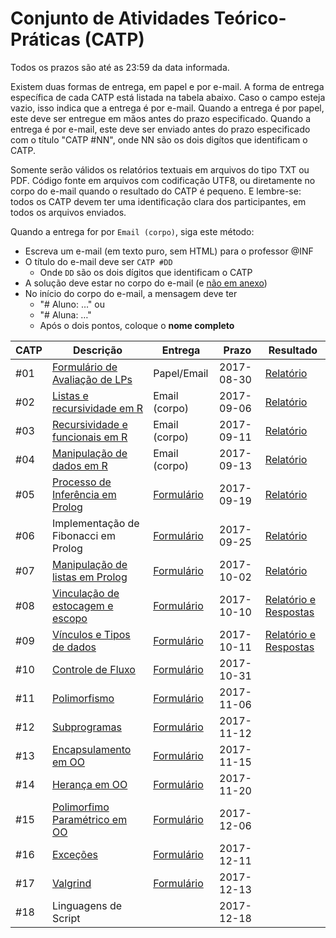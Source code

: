 * Conjunto de Atividades Teórico-Práticas (CATP)

Todos os prazos são até as 23:59 da data informada.

Existem duas formas de entrega, em papel e por e-mail. A forma de
entrega específica de cada CATP está listada na tabela abaixo. Caso o
campo esteja vazio, isso indica que a entrega é por e-mail. Quando a
entrega é por papel, este deve ser entregue em mãos antes do prazo
especificado. Quando a entrega é por e-mail, este deve ser enviado
antes do prazo especificado com o título "CATP #NN", onde NN são os
dois digítos que identificam o CATP.

Somente serão válidos os relatórios textuais em arquivos do tipo TXT
ou PDF. Código fonte em arquivos com codificação UTF8, ou diretamente
no corpo do e-mail quando o resultado do CATP é pequeno. E lembre-se:
todos os CATP devem ter uma identificação clara dos participantes, em
todos os arquivos enviados.

Quando a entrega for por =Email (corpo)=, siga este método:
- Escreva um e-mail (em texto puro, sem HTML) para o professor @INF
- O título do e-mail deve ser =CATP #DD=
  - Onde =DD= são os dois dígitos que identificam o CATP
- A solução deve estar no corpo do e-mail (e _não em anexo_)
- No início do corpo do e-mail, a mensagem deve ter
  - "# Aluno: ..." ou
  - "# Aluna: ..."
  - Após o dois pontos, coloque o *nome completo*

| CATP | Descrição                            | Entrega       |      Prazo | Resultado             |
|------+--------------------------------------+---------------+------------+-----------------------|
| #01  | [[./01/formulario.pdf][Formulário de Avaliação de LPs]]       | Papel/Email   | 2017-08-30 | [[./eval/01/README.org][Relatório]]             |
| #02  | [[./02/README.org][Listas e recursividade em R]]          | Email (corpo) | 2017-09-06 | [[./eval/02/README.org][Relatório]]             |
| #03  | [[./03/README.org][Recursividade e funcionais em R]]      | Email (corpo) | 2017-09-11 | [[./eval/03/README.org][Relatório]]             |
| #04  | [[./04/README.org][Manipulação de dados em R]]            | Email (corpo) | 2017-09-13 | [[./eval/04/README.org][Relatório]]             |
| #05  | [[./05/README.org][Processo de Inferência em Prolog]]     | [[https://goo.gl/forms/Okq61k41Tnc0zKOj1][Formulário]]    | 2017-09-19 | [[./eval/05/README.org][Relatório]]             |
| #06  | Implementação de Fibonacci em Prolog | [[https://goo.gl/forms/SlzDngBjA3Fcqanl1][Formulário]]    | 2017-09-25 | [[./eval/06/README.org][Relatório]]             |
| #07  | [[./07/README.org][Manipulação de listas em Prolog]]      | [[https://goo.gl/forms/WK9Ug9D1dZWbfNJx2][Formulário]]    | 2017-10-02 | [[./eval/07/README.org][Relatório]]             |
| #08  | [[./08/README.org][Vinculação de estocagem e escopo]]     | [[https://goo.gl/forms/XiBUY20Uq27MO9QX2][Formulário]]    | 2017-10-10 | [[./eval/08/README.org][Relatório e Respostas]] |
| #09  | [[./09/README.org][Vínculos e Tipos de dados]]            | [[https://goo.gl/forms/hPgR5XrYwOhwLHB22][Formulário]]    | 2017-10-11 | [[./eval/09/README.org][Relatório e Respostas]] |
|------+--------------------------------------+---------------+------------+-----------------------|
| #10  | [[./10/README.org][Controle de Fluxo]]                    | [[https://goo.gl/forms/9q2TEEu3JmHyN17F2][Formulário]]    | 2017-10-31 |                       |
| #11  | [[./11/README.org][Polimorfismo]]                         | [[https://goo.gl/forms/3M8jwFABt9rfzuFv1][Formulário]]    | 2017-11-06 |                       |
| #12  | [[./12/README.org][Subprogramas]]                         | [[https://goo.gl/forms/QWYkuJpck34g2tNh1][Formulário]]    | 2017-11-12 |                       |
| #13  | [[./13/README.org][Encapsulamento em OO]]                 | [[https://goo.gl/forms/JsAzqE3rKboHzJx23][Formulário]]    | 2017-11-15 |                       |
| #14  | [[./14/README.org][Herança em OO]]                        | [[https://goo.gl/forms/YHaDmzofJaKQqJT22][Formulário]]    | 2017-11-20 |                       |
| #15  | [[./15/README.org][Polimorfimo Paramétrico em OO]]        | [[https://goo.gl/forms/xzLPAPJAWoTlKtki2][Formulário]]    | 2017-12-06 |                       |
| #16  | [[./16/README.org][Exceções]]                             | [[https://goo.gl/forms/g0AJ2VlY3fmq17UG2][Formulário]]    | 2017-12-11 |                       |
| #17  | [[./17/README.org][Valgrind]]                             | [[https://goo.gl/forms/YzaGXvZxrtS3xlZs2][Formulário]]    | 2017-12-13 |                       |
| #18  | Linguagens de Script                 |               | 2017-12-18 |                       |
